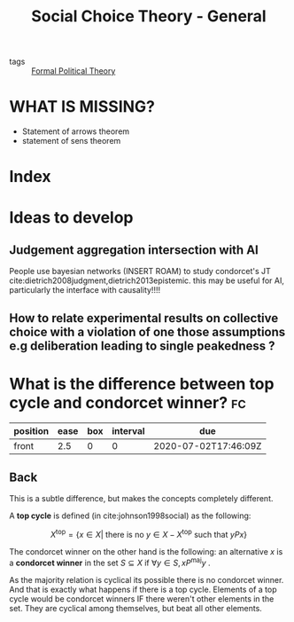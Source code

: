 #+TITLE: Social Choice Theory - General
- tags :: [[file:20200519125138-formal_political_theory.org][Formal Political Theory]]


* WHAT IS MISSING?
- Statement of arrows theorem
- statement of sens theorem

* Index


* Ideas to develop

** Judgement aggregation intersection with AI
People use bayesian networks (INSERT ROAM) to study condorcet's JT  cite:dietrich2008judgment,dietrich2013epistemic. this may be useful for AI, particularly the interface with causality!!!!

** How to relate experimental results on collective choice with a violation of one those assumptions e.g deliberation leading to single peakedness ?



*  What is the difference between top cycle and condorcet winner? :fc:
:PROPERTIES:
:FC_CREATED: 2020-07-02T17:46:08Z
:FC_TYPE:  normal
:ID:       cc00e301-68db-49cf-8000-b4fbe31a7df4
:END:
:REVIEW_DATA:
| position | ease | box | interval | due                  |
|----------+------+-----+----------+----------------------|
| front    |  2.5 |   0 |        0 | 2020-07-02T17:46:09Z |
:END:


** Back
This is a subtle difference, but makes the concepts completely different.

A *top cycle* is defined (in cite:johnson1998social) as the following:

  $$X^{\text{top}} = \{ x \in X | \text{ there is no } y \in X - X^{\text{top}} \text{ such that } yPx \}$$


The condorcet winner on the other hand is the following: an alternative $x$ is a *condorcet winner*  in the set $S \subseteq X$ if $\forall y \in S, x P^{\text{maj}} y$ .


As the majority relation is cyclical its possible there is no condorcet winner. And that is exactly what happens if there is  a top cycle. Elements of a top cycle would be condorcet winners IF there weren't other elements in the set. They are cyclical among themselves, but beat all other elements.
